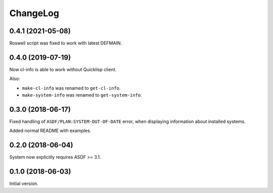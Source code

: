 ===========
 ChangeLog
===========

0.4.1 (2021-05-08)
==================

Roswell script was fixed to work with latest DEFMAIN.

0.4.0 (2019-07-19)
==================

Now cl-info is able to work without Quicklisp client.

Also:

* ``make-cl-info`` was renamed to ``get-cl-info``.
* ``make-system-info`` was renamed to ``get-system-info``.

0.3.0 (2018-06-17)
==================

Fixed handling of ``ASDF/PLAN:SYSTEM-OUT-OF-DATE`` error, when
displaying information about installed systems.

Added normal README with examples.

0.2.0 (2018-06-04)
==================

System now explicitly requires ASDF >= 3.1.

0.1.0 (2018-06-03)
==================

Initial version.

